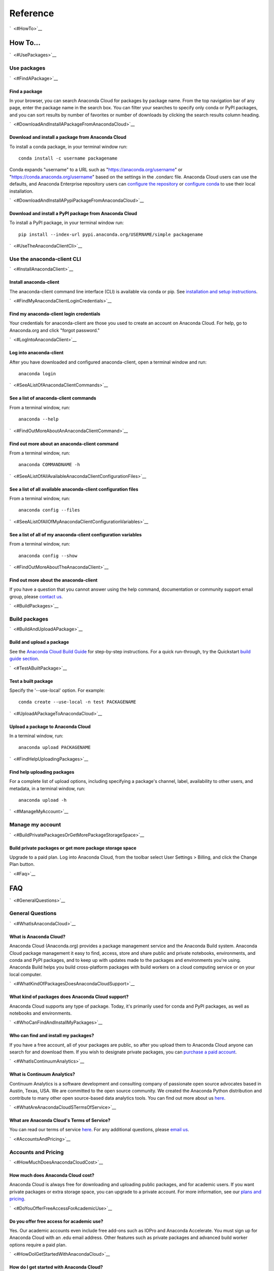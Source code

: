 =========
Reference
=========

`  <#HowTo>`__

How To...
=========

`  <#UsePackages>`__

Use packages
~~~~~~~~~~~~

`  <#FindAPackage>`__

Find a package
^^^^^^^^^^^^^^

In your browser, you can search Anaconda Cloud for packages by package
name. From the top navigation bar of any page, enter the package name in
the search box. You can filter your searches to specify only conda or
PyPI packages, and you can sort results by number of favorites or number
of downloads by clicking the search results column heading.

`  <#DownloadAndInstallAPackageFromAnacondaCloud>`__

Download and install a package from Anaconda Cloud
^^^^^^^^^^^^^^^^^^^^^^^^^^^^^^^^^^^^^^^^^^^^^^^^^^

To install a conda package, in your terminal window run:

::

    conda install -c username packagename

Conda expands "username" to a URL such as
"https://anaconda.org/username" or "https://conda.anaconda.org/username"
based on the settings in the .condarc file. Anaconda Cloud users can use
the defaults, and Anaconda Enterprise repository users can `configure
the
repository <https://docs.continuum.io/anaconda-repository/configuration>`__
or `configure
conda <http://conda.pydata.org/docs/config.html#set-a-channel-alias-channel-alias>`__
to use their local installation.

`  <#DownloadAndInstallAPypiPackageFromAnacondaCloud>`__

Download and install a PyPI package from Anaconda Cloud
^^^^^^^^^^^^^^^^^^^^^^^^^^^^^^^^^^^^^^^^^^^^^^^^^^^^^^^

To install a PyPI package, in your terminal window run:

::

    pip install --index-url pypi.anaconda.org/USERNAME/simple packagename

`  <#UseTheAnacondaClientCli>`__

Use the anaconda-client CLI
~~~~~~~~~~~~~~~~~~~~~~~~~~~

`  <#InstallAnacondaClient>`__

Install anaconda-client
^^^^^^^^^^^^^^^^^^^^^^^

The anaconda-client command line interface (CLI) is available via conda
or pip. See `installation and setup
instructions </using.html#InstallingAnacondaClientAndAnacondaBuild>`__.

`  <#FindMyAnacondaClientLoginCredentials>`__

Find my anaconda-client login credentials
^^^^^^^^^^^^^^^^^^^^^^^^^^^^^^^^^^^^^^^^^

Your credentials for anaconda-client are those you used to create an
account on Anaconda Cloud. For help, go to Anaconda.org and click
"forgot password."

`  <#LogIntoAnacondaClient>`__

Log into anaconda-client
^^^^^^^^^^^^^^^^^^^^^^^^

After you have downloaded and configured anaconda-client, open a
terminal window and run:

::

    anaconda login

`  <#SeeAListOfAnacondaClientCommands>`__

See a list of anaconda-client commands
^^^^^^^^^^^^^^^^^^^^^^^^^^^^^^^^^^^^^^

From a terminal window, run:

::

    anaconda --help

`  <#FindOutMoreAboutAnAnacondaClientCommand>`__

Find out more about an anaconda-client command
^^^^^^^^^^^^^^^^^^^^^^^^^^^^^^^^^^^^^^^^^^^^^^

From a terminal window, run:

::

    anaconda COMMANDNAME -h

`  <#SeeAListOfAllAvailableAnacondaClientConfigurationFiles>`__

See a list of all available anaconda-client configuration files
^^^^^^^^^^^^^^^^^^^^^^^^^^^^^^^^^^^^^^^^^^^^^^^^^^^^^^^^^^^^^^^

From a terminal window, run:

::

    anaconda config --files

`  <#SeeAListOfAllOfMyAnacondaClientConfigurationVariables>`__

See a list of all of my anaconda-client configuration variables
^^^^^^^^^^^^^^^^^^^^^^^^^^^^^^^^^^^^^^^^^^^^^^^^^^^^^^^^^^^^^^^

From a terminal window, run:

::

    anaconda config --show

`  <#FindOutMoreAboutTheAnacondaClient>`__

Find out more about the anaconda-client
^^^^^^^^^^^^^^^^^^^^^^^^^^^^^^^^^^^^^^^

If you have a question that you cannot answer using the help command,
documentation or community support email group, please `contact
us <mailto:support@anaconda.org>`__.

`  <#BuildPackages>`__

Build packages
~~~~~~~~~~~~~~

`  <#BuildAndUploadAPackage>`__

Build and upload a package
^^^^^^^^^^^^^^^^^^^^^^^^^^

See the `Anaconda Cloud Build Guide </build.html>`__ for step-by-step
instructions. For a quick run-through, try the Quickstart `build guide
section </quickstart.html#BuildAndUploadPackages>`__.

`  <#TestABuiltPackage>`__

Test a built package
^^^^^^^^^^^^^^^^^^^^

Specify the '--use-local' option. For example:

::

    conda create --use-local -n test PACKAGENAME

`  <#UploadAPackageToAnacondaCloud>`__

Upload a package to Anaconda Cloud
^^^^^^^^^^^^^^^^^^^^^^^^^^^^^^^^^^

In a terminal window, run:

::

    anaconda upload PACKAGENAME

`  <#FindHelpUploadingPackages>`__

Find help uploading packages
^^^^^^^^^^^^^^^^^^^^^^^^^^^^

For a complete list of upload options, including specifying a package's
channel, label, availability to other users, and metadata, in a terminal
window, run:

::

    anaconda upload -h

`  <#ManageMyAccount>`__

Manage my account
~~~~~~~~~~~~~~~~~

`  <#BuildPrivatePackagesOrGetMorePackageStorageSpace>`__

Build private packages or get more package storage space
^^^^^^^^^^^^^^^^^^^^^^^^^^^^^^^^^^^^^^^^^^^^^^^^^^^^^^^^

Upgrade to a paid plan. Log into Anaconda Cloud, from the toolbar select
User Settings > Billing, and click the Change Plan button.

`  <#Faq>`__

FAQ
===

`  <#GeneralQuestions>`__

General Questions
~~~~~~~~~~~~~~~~~

`  <#WhatIsAnacondaCloud>`__

What is Anaconda Cloud?
^^^^^^^^^^^^^^^^^^^^^^^

Anaconda Cloud (Anaconda.org) provides a package management service and
the Anaconda Build system. Anaconda Cloud package management it easy to
find, access, store and share public and private notebooks,
environments, and conda and PyPI packages, and to keep up with updates
made to the packages and environments you're using. Anaconda Build helps
you build cross-platform packages with build workers on a cloud
computing service or on your local computer.

`  <#WhatKindOfPackagesDoesAnacondaCloudSupport>`__

What kind of packages does Anaconda Cloud support?
^^^^^^^^^^^^^^^^^^^^^^^^^^^^^^^^^^^^^^^^^^^^^^^^^^

Anaconda Cloud supports any type of package. Today, it's primarily used
for conda and PyPI packages, as well as notebooks and environments.

`  <#WhoCanFindAndInstallMyPackages>`__

Who can find and install my packages?
^^^^^^^^^^^^^^^^^^^^^^^^^^^^^^^^^^^^^

If you have a free account, all of your packages are public, so after
you upload them to Anaconda Cloud anyone can search for and download
them. If you wish to designate private packages, you can `purchase a
paid account <https://anaconda.org/about/pricing>`__.

`  <#WhatIsContinuumAnalytics>`__

What is Continuum Analytics?
^^^^^^^^^^^^^^^^^^^^^^^^^^^^

Continuum Analytics is a software development and consulting company of
passionate open source advocates based in Austin, Texas, USA. We are
committed to the open source community. We created the Anaconda Python
distribution and contribute to many other open source-based data
analytics tools. You can find out more about us
`here <http://continuum.io/our-story>`__.

`  <#WhatAreAnacondaCloudSTermsOfService>`__

What are Anaconda Cloud's Terms of Service?
^^^^^^^^^^^^^^^^^^^^^^^^^^^^^^^^^^^^^^^^^^^

You can read our terms of service
`here <https://anaconda.org/about/legal/terms>`__. For any additional
questions, please `email us <mailto:support@anaconda.org>`__.

`  <#AccountsAndPricing>`__

Accounts and Pricing
~~~~~~~~~~~~~~~~~~~~

`  <#HowMuchDoesAnacondaCloudCost>`__

How much does Anaconda Cloud cost?
^^^^^^^^^^^^^^^^^^^^^^^^^^^^^^^^^^

Anaconda Cloud is always free for downloading and uploading public
packages, and for academic users. If you want private packages or extra
storage space, you can upgrade to a private account. For more
information, see our `plans and
pricing <https://anaconda.org/about/pricing>`__.

`  <#DoYouOfferFreeAccessForAcademicUse>`__

Do you offer free access for academic use?
^^^^^^^^^^^^^^^^^^^^^^^^^^^^^^^^^^^^^^^^^^

Yes. Our academic accounts even include free add-ons such as IOPro and
Anaconda Accelerate. You must sign up for Anaconda Cloud with an .edu
email address. Other features such as private packages and advanced
build worker options require a paid plan.

`  <#HowDoIGetStartedWithAnacondaCloud>`__

How do I get started with Anaconda Cloud?
^^^^^^^^^^^^^^^^^^^^^^^^^^^^^^^^^^^^^^^^^

You can search, download and install hundreds of public packages without
even having an account. If you wish to build and upload packages, you
will need to sign up for an `Anaconda Cloud
account <https://anaconda.org/>`__. See our `Using Anaconda Cloud
section </using.html>`__ for more help.

`  <#WhatKindOfAccountDoIHave>`__

What kind of account do I have?
^^^^^^^^^^^^^^^^^^^^^^^^^^^^^^^

By default your account is a personal, free account. All packages you
upload to Anaconda Cloud will be public, and you will be the only person
with administrative access to your account.

`  <#WhatSIncludedInTheFreeVersionOfAnacondaCloud>`__

What's included in the free version of Anaconda Cloud?
^^^^^^^^^^^^^^^^^^^^^^^^^^^^^^^^^^^^^^^^^^^^^^^^^^^^^^

The Free plan allows you to search for, create and host public packages,
and provides up to 3 GB storage space. `Compare
plans <https://anaconda.org/about/pricing>`__.

`  <#WhatSIncludedInThePaidPersonalVersionOfAnacondaCloud>`__

What's included in the paid personal version of Anaconda Cloud?
^^^^^^^^^^^^^^^^^^^^^^^^^^^^^^^^^^^^^^^^^^^^^^^^^^^^^^^^^^^^^^^

With our paid personal subscription, you can create and host private
packages, and use 10 GB of storage space. `Compare
plans <https://anaconda.org/about/pricing>`__.

`  <#WhatSIncludedInThePaidOrganizationVersionOfAnacondaCloud>`__

What's included in the paid organization version of Anaconda Cloud?
^^^^^^^^^^^^^^^^^^^^^^^^^^^^^^^^^^^^^^^^^^^^^^^^^^^^^^^^^^^^^^^^^^^

With our paid subscriptions, you can create and host private packages,
multiple users and groups, and use 100 GB of storage space. `Compare
plans <https://anaconda.org/about/pricing>`__.

`  <#HowCanIUpgradeMyAccount>`__

How can I upgrade my account?
^^^^^^^^^^^^^^^^^^^^^^^^^^^^^

You can upgrade to a paid account
`here <https://anaconda.org/settings/billing>`__. This will allow you to
create private packages and increase your storage limit.

`  <#WhatIsAnOrganizationAccountAndHowIsItDifferentFromAnIndividualAccount>`__

What is an organization account, and how is it different from an individual account?
^^^^^^^^^^^^^^^^^^^^^^^^^^^^^^^^^^^^^^^^^^^^^^^^^^^^^^^^^^^^^^^^^^^^^^^^^^^^^^^^^^^^

An organization account allows multiple individual users to administer
packages and have more control of package access by other users. An
individual account is for use by one person.

`  <#Glossary>`__

Glossary
========

`  <#Anaconda>`__

Anaconda
~~~~~~~~

An easy-to-install, free collection of Open Source packages, including
Python and the conda package manager, with free community support. Over
150 packages are installed with Anaconda. The Anaconda repository
contains over 250 additional Open Source packages that can be installed
or updated after installing Anaconda with the
``conda install PACKAGENAME`` command.

`  <#AnacondaCloud>`__

Anaconda Cloud
~~~~~~~~~~~~~~

Anaconda Cloud hosts hundreds of useful Python packages, notebooks and
environments for a wide variety of applications. You don't need to have
an Anaconda Cloud account, or to be logged in, to search for public
packages, download and install them. Anaconda Cloud works with the
Anaconda-Build command line interface to build packages on your local
computer. Anaconda Cloud is located at anaconda.org.

`  <#AnacondaBuildCli>`__

Anaconda-Build CLI
~~~~~~~~~~~~~~~~~~

The command line interface (CLI) to Anaconda Cloud that lets you build
cross-platform packages with build workers on a cloud computing service
or on your local computer. Contrast to conda-build which can build
packages only for your local operating system.

`  <#AnacondaClientCli>`__

Anaconda-Client CLI
~~~~~~~~~~~~~~~~~~~

The Anaconda-Client command line interface (CLI) allows you to log into
Anaconda Cloud directly from your terminal window and manage your
account. Anaconda-Client must be installed before you can build
cross-platform packages with Anaconda-Build. It is not necessary for
downloading or installing packages from Anaconda Cloud.

`  <#Binstar>`__

Binstar
~~~~~~~

Binstar was an early project name for Anaconda Cloud. You may still see
the term Binstar in certain command and directory names.

`  <#BuildQueue>`__

Build Queue
~~~~~~~~~~~

A build queue holds new package building and testing requests (also
called "build jobs" or "builds") when a user or organization requests a
build to be created. This can be done automatically with continuous
integration (CI) with sites such as Github or manually through the user
interface.

-  A user (organization or individual) submits jobs to a queue with the
   CLI.
-  A queue may have multiple workers attached to it.
-  Most queues are private. Anaconda Cloud also offers a public queue
   for building Linux-64 packages, which can be used by any Anaconda
   Cloud user.

`  <#BuildWorker>`__

Build Worker
~~~~~~~~~~~~

A build worker is a machine running the Anaconda Build client, typically
an Amazon Web Services (AWS) instance.

When a build worker is first created, it must be registered with an
Anaconda Build queue in order for the queue to know about it and
delegate incoming requests of the right type to that build worker.

-  Each worker runs on only one platform, so it can only receive and
   execute build jobs that should be executed on that platform. For
   example, to build a job for Win-32 you must create a Win-32 worker.
-  More than one worker may be attached to a queue to reduce wait time
   in the queue. There may be more than one worker for one operating
   system. For example, a queue could have two Linux-32 workers and one
   Win-64 worker.
-  The worker will do the actual work of building, compiling and testing
   the package and may optionally then upload the compiled package to
   Anaconda Cloud.

`  <#Labels>`__

Labels
~~~~~~

The URLs on Anaconda Cloud where conda looks for packages. Using the
Anaconda-Client CLI, package developers can create additional labels
such as development (labels/dev) test (labels/test) or other labels
which will be searched only if the user specifies the label.

https://anaconda.org/travis/labels/main - the label searched by
default

https://anaconda.org/travis - same as default label with "main"
implicit

https://anaconda.org/travis/labels/dev - contains the packages
in development

https://anaconda.org/travis/labels/test - contains packages ready to
test

https://anaconda.org/travis/labels/any-custom-label - any label you
wish to use.

`  <#Conda>`__

Conda
~~~~~

The conda package manager and environment manager program that installs
and updates packages and their dependencies, and lets you easily switch
between environments on your local computer.

`  <#CondaBuild>`__

Conda-Build
~~~~~~~~~~~

The command line interface that lets you build packages for your local
operating system. Contrast to Anaconda Cloud that lets you build
cross-platform packages.

`  <#CondaPackage>`__

Conda package
~~~~~~~~~~~~~

A tarball (compressed file) containing system-level libraries, Python
modules, executable programs, or other components.

`  <#Miniconda>`__

Miniconda
~~~~~~~~~

A minimal installer for conda. Like Anaconda, Miniconda is a software
package that includes the conda package manager and Python and its
dependencies, but does not include any other packages. Once conda is
installed by installing either Anaconda or Miniconda, other software
packages may be installed directly from the command line with 'conda
install'. See also Anaconda and conda.

`  <#NoarchPackage>`__

Noarch package
~~~~~~~~~~~~~~

A conda package that contains nothing specific to any system
architecture, so it may be installed on any system. When conda does a
search for packages on any system in a channel, conda always checks both
the system-specific subdirectory, for example, ``linux-64`` *and* the
``noarch`` directory.

`  <#Onsite>`__

OnSite
~~~~~~

Anaconda Cloud is powered by Anaconda Server by Continuum Analytics. Run
your own Anaconda server behind firewalls or in air-gapped environments.
Contact `sales@continuum.io <mailto:sales@continuum.io>`__ for more
information.

`  <#Organization>`__

Organization
~~~~~~~~~~~~

An organization account is a type of account on Anaconda Cloud that
allows multiple individual users to administer packages and control
package access to different user groups. It also includes a large amount
of storage space.

`  <#Repository>`__

Repository
~~~~~~~~~~

A storage location from which software packages may be retrieved and
installed on a computer.

`  <#SourcePackage>`__

Source package
~~~~~~~~~~~~~~

"Source" packages are source code only, not yet built for any specific
platform, and might be compatible with all, some, or only one of the
platforms.

`  <#Token>`__

Token
~~~~~

A token (or authentication token) is the mechanism by which anonymous
users can download private packages without using an Anaconda Cloud
account. It is an alpha-numeric code that is inserted into a URL that
allows access by anyone who has the URL. You can use anaconda-client to
generate new tokens to give other users specifically scoped access to
packages and collections.

`  <#UserNamespace>`__

User Namespace
~~~~~~~~~~~~~~

The part of Anaconda Cloud where a user or organization may host
packages. For example, the *user namespace* https://anaconda.org/travis
contains packages that were uploaded and shared by the user named
Travis.
